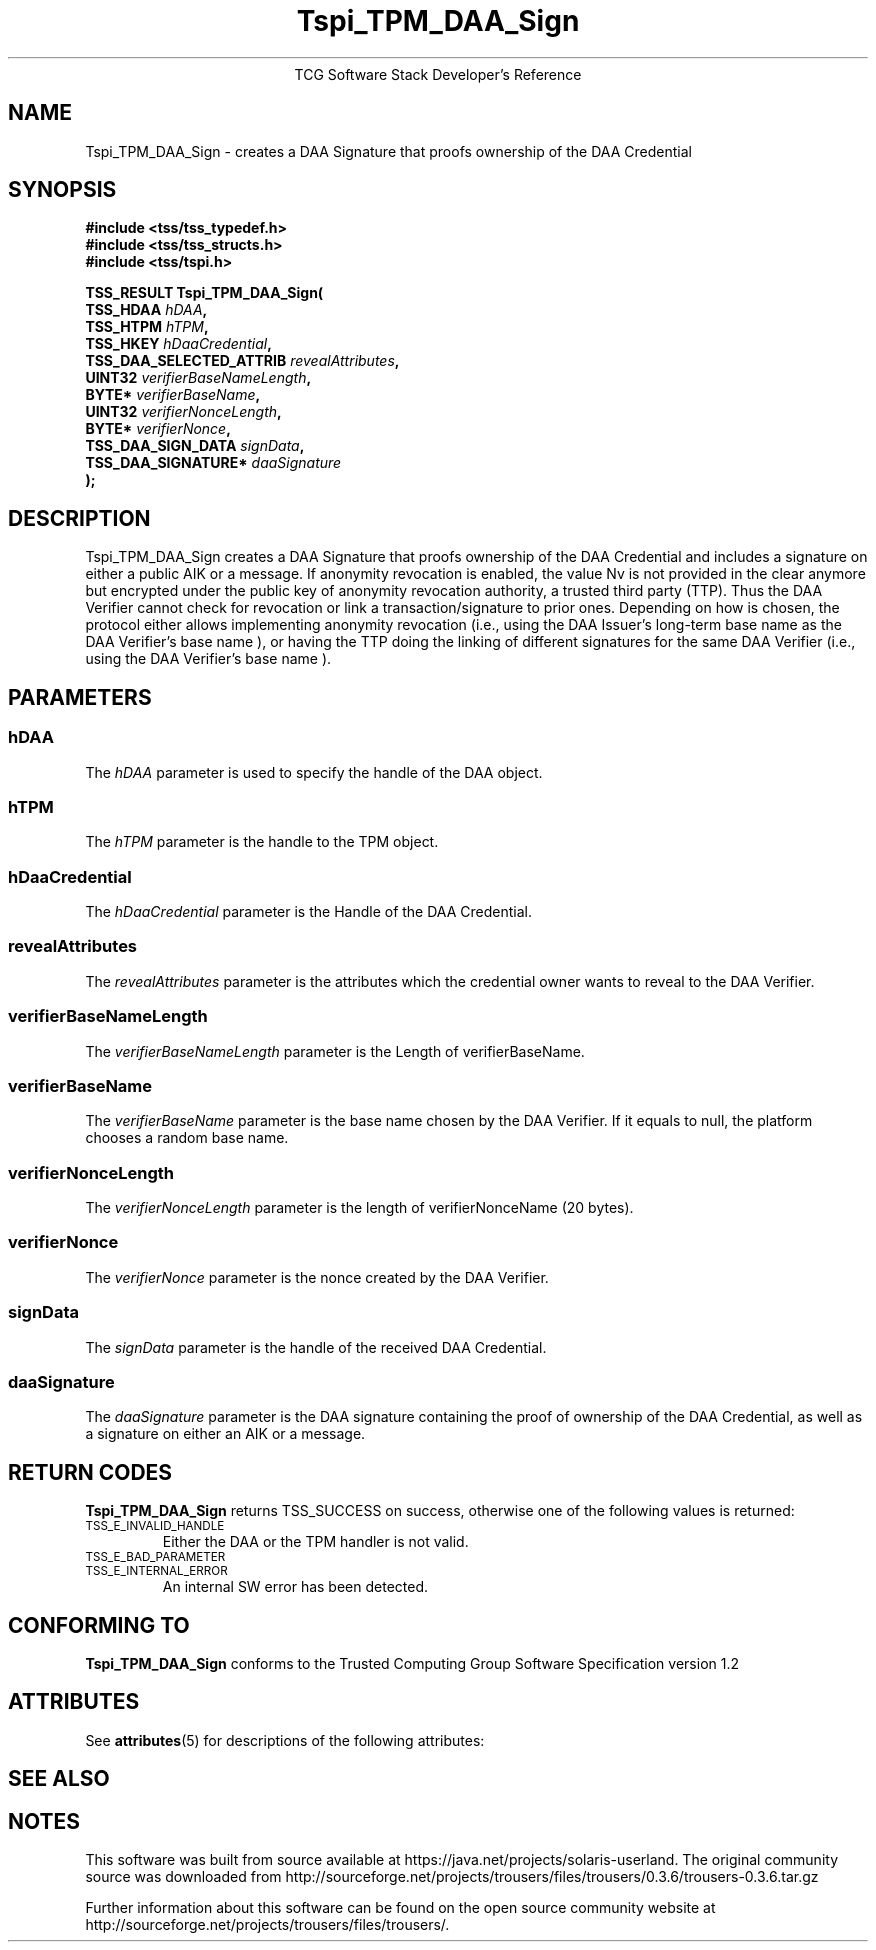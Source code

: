 '\" te
.\" Copyright (C) 2006 International Business Machines Corporation
.\" Written by Anthony Bussani based on the Trusted Computing Group Software Stack Specification Version 1.2
.\"
.de Sh \" Subsection
.br
.if t .Sp
.ne 5
.PP
\fB\\$1\fR
.PP
..
.de Sp \" Vertical space (when we can't use .PP)
.if t .sp .5v
.if n .sp
..
.de Ip \" List item
.br
.ie \\n(.$>=3 .ne \\$3
.el .ne 3
.IP "\\$1" \\$2
..
.TH "Tspi_TPM_DAA_Sign" 3 "2006-09-04" "TSS 1.2"
.ce 1
TCG Software Stack Developer's Reference
.SH NAME
Tspi_TPM_DAA_Sign \- creates a DAA Signature that proofs ownership of the DAA Credential
.SH "SYNOPSIS"
.ad l
.hy 0
.nf
.B #include <tss/tss_typedef.h>
.B #include <tss/tss_structs.h>
.B #include <tss/tspi.h>
.sp
.BI "TSS_RESULT Tspi_TPM_DAA_Sign("
.BI "    TSS_HDAA                    " hDAA ","
.BI "    TSS_HTPM                    " hTPM ","
.BI "    TSS_HKEY                    " hDaaCredential ","
.BI "    TSS_DAA_SELECTED_ATTRIB     " revealAttributes ","
.BI "    UINT32                      " verifierBaseNameLength ","
.BI "    BYTE*                       " verifierBaseName ","
.BI "    UINT32                      " verifierNonceLength ","
.BI "    BYTE*                       " verifierNonce ","
.BI "    TSS_DAA_SIGN_DATA           " signData ","
.BI "    TSS_DAA_SIGNATURE*          " daaSignature
.BI ");"
.fi
.sp
.ad
.hy

.SH "DESCRIPTION"
.PP
\Tspi_TPM_DAA_Sign\fR
creates a DAA Signature that proofs ownership of the DAA Credential and includes a
signature on either a public AIK or a message. If anonymity revocation is enabled, the value Nv
is not provided in the clear anymore but encrypted under the public key of anonymity revocation
authority, a trusted third party (TTP). Thus the DAA Verifier cannot check for revocation or link
a transaction/signature to prior ones. Depending on how is chosen, the protocol either allows
implementing anonymity revocation (i.e., using the DAA Issuer's long-term base name  as the DAA
Verifier's base name ), or having the TTP doing the linking of different signatures for the same
DAA Verifier (i.e., using the DAA Verifier's base name ).
.SH "PARAMETERS"
.PP
.SS hDAA
The \fIhDAA\fR parameter is used to specify the handle of the DAA object.
.SS hTPM
The \fIhTPM\fR parameter is the handle to the TPM object.
.SS hDaaCredential
The \fIhDaaCredential\fR parameter is the Handle of the DAA Credential.
.SS revealAttributes
The \fIrevealAttributes\fR parameter is the attributes which the credential owner wants to reveal
to the DAA Verifier.
.SS verifierBaseNameLength
The \fIverifierBaseNameLength\fR parameter is the Length of verifierBaseName.
.SS verifierBaseName
The \fIverifierBaseName\fR parameter is the base name chosen by the DAA Verifier. If it equals to null,
the platform chooses a random base name.
.SS verifierNonceLength
The \fIverifierNonceLength\fR parameter is the length of verifierNonceName (20 bytes).
.SS verifierNonce
The \fIverifierNonce\fR parameter is the nonce created by the DAA Verifier.
.SS signData
The \fIsignData\fR parameter is the handle of the received DAA Credential.
.SS daaSignature
The \fIdaaSignature\fR parameter is the DAA signature containing the proof of ownership of the DAA Credential,
as well as a signature on either an AIK or a message.

.SH "RETURN CODES"
.PP
\fBTspi_TPM_DAA_Sign\fR returns TSS_SUCCESS on success, otherwise one of the
following values is returned:
.TP
.SM TSS_E_INVALID_HANDLE
Either the DAA or the TPM handler is not valid.
.TP
.SM TSS_E_BAD_PARAMETER
.TP
.SM TSS_E_INTERNAL_ERROR
An internal SW error has been detected.

.SH "CONFORMING TO"
.PP
\fBTspi_TPM_DAA_Sign\fR conforms to the Trusted Computing Group
Software Specification version 1.2


.\" Oracle has added the ARC stability level to this manual page
.SH ATTRIBUTES
See
.BR attributes (5)
for descriptions of the following attributes:
.sp
.TS
box;
cbp-1 | cbp-1
l | l .
ATTRIBUTE TYPE	ATTRIBUTE VALUE 
=
Availability	library/security/trousers
=
Stability	Uncommitted
.TE 
.PP
.SH "SEE ALSO"

.PP


.SH NOTES

.\" Oracle has added source availability information to this manual page
This software was built from source available at https://java.net/projects/solaris-userland.  The original community source was downloaded from  http://sourceforge.net/projects/trousers/files/trousers/0.3.6/trousers-0.3.6.tar.gz

Further information about this software can be found on the open source community website at http://sourceforge.net/projects/trousers/files/trousers/.
